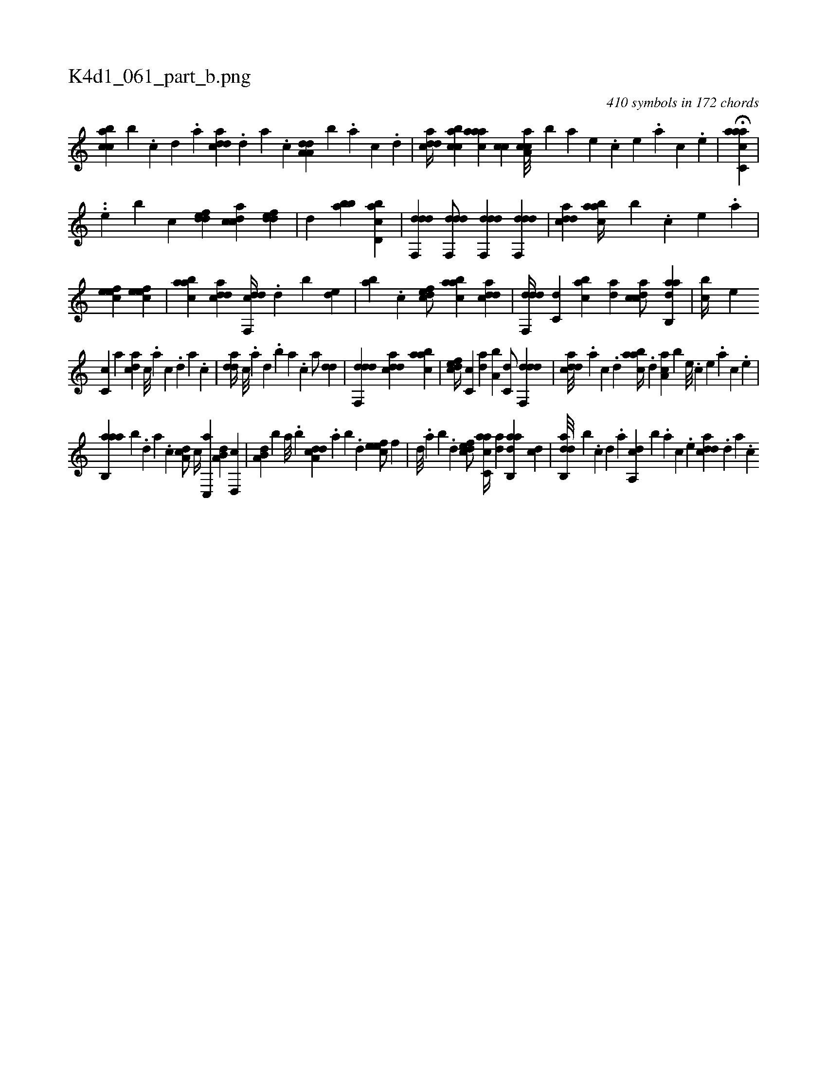 X:1
%
%%titleleft true
%%tabaddflags 0
%%tabrhstyle grid
%
T:K4d1_061_part_b.png
C:410 symbols in 172 chords
L:1/4
K:italiantab
%
[acbc] [,,,b] .[,c] [,d] .[a] [cdda] .[,d] [a] .[c] [da,a,d] [,,,,,b] .[a] [c] .[d] |\
	[cdda//] [acbc] [aaac] [,,cc] [caa,c///] [,,,,b] [a] [,e] .[,c] [,e] .[a] [,c] .[,e] |\
	H[aacc,a] |
%
..[,,,,,e] [,,,,,b] [,,,,,,c] [,ddef1] [,cdca] [,ddef] |\
	[,,,,d] [abb] [cbd,a] |\
	[ddf,,d] [ddf,,d/] [ddf,,d] [ddf,,d1] |\
	[cdda] [aabc//] [,,,b] .[,c] [,e] .[a] |\
	[,efec1] [,efec] |\
	[aabc] [cdda] [cdf,,d//] .[,,d] [,,b] [,,de] |\
	[,ab] .[,c] [,dfec/] [aabc] [cdda] |\
	[ddf,,d//] [c,d] [acb] [,da] [,cdca/] [aab,,d] |\
	[,,,bc//] [,e] 
%
[,c,c] [,,,a] [,,dca] [,c///] .[,a] [,c] .[,d] [,a] .[,c] |\
	[,dda//] [,c///] .[,a] [,,d] .[,,b] [,,a] .[,,,c] [,,,a/] [,dd] |\
	[ddf,,d] [cdda] [aabc] |\
	[,dfec//] [,c,c] [,da] [a,b] [c,d/] [ddf,,d] |\
	[cdda///] .[a] [c] .[d] [aabc//] .[,,d] [,aa,c] [,,,,b] [,e///] .[,c] [,e] .[a] [,c] .[,e] |
%
[aab,,a] [,,b] .[,d] [a] .[c] [da,c/] [,c//] [c,,a] [a,b,d] [,d,,c] |\
	[a,b,d] [,,,,b] [,,a///] .[,,b] [a,dcd] [,,,,#y] .[,,a] [,,b] .[,,d] [,efec/] [,,f] |\
	[,,d///] .[,,a] [,,b] .[,,d] [,dfec/] [ac,ca//] [,da] [aab,,d] [,cd] |\
	[dab,,d///] [b] .[,,,,,c] [,,,,,d] .[,,,,a] [da,,c] [b] .[,,,,a] [,,,,c] .[,,,,e] [cdda] .[,d] [a] .[c] 
% number of items: 410


